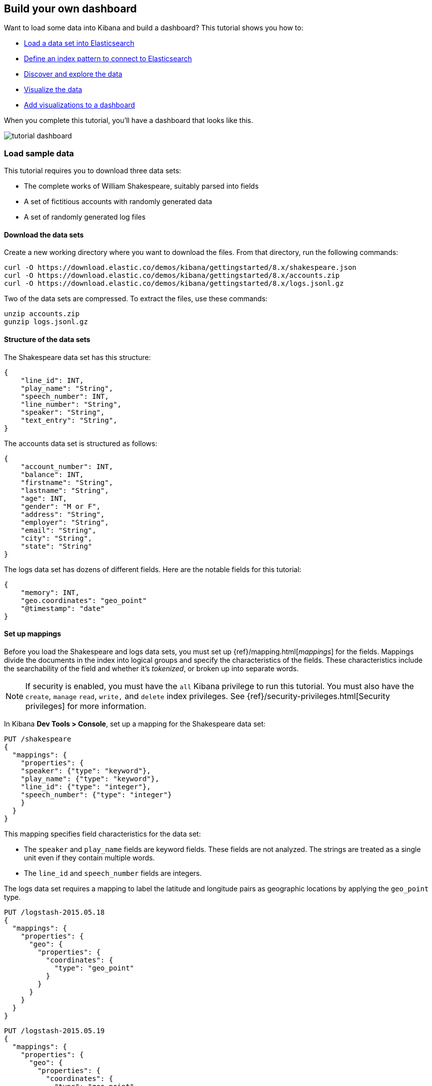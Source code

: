 [[tutorial-build-dashboard]]
== Build your own dashboard

Want to load some data into Kibana and build a dashboard? This tutorial shows you how to:

* <<tutorial-load-sample-data, Load a data set into Elasticsearch>>
* <<tutorial-define-index, Define an index pattern to connect to Elasticsearch>>
* <<tutorial-discovering, Discover and explore the data>>
* <<tutorial-visualizing, Visualize the data>>
* <<tutorial-dashboard, Add visualizations to a dashboard>>

When you complete this tutorial, you'll have a dashboard that looks like this.

[role="screenshot"]
image::images/tutorial-dashboard.png[]

[float]
[[tutorial-load-sample-data]]
=== Load sample data

This tutorial requires you to download three data sets:

* The complete works of William Shakespeare, suitably parsed into fields
* A set of fictitious accounts with randomly generated data
* A set of randomly generated log files

[float]
==== Download the data sets

Create a new working directory where you want to download the files. From that directory, run the following commands:

[source,shell]
curl -O https://download.elastic.co/demos/kibana/gettingstarted/8.x/shakespeare.json
curl -O https://download.elastic.co/demos/kibana/gettingstarted/8.x/accounts.zip
curl -O https://download.elastic.co/demos/kibana/gettingstarted/8.x/logs.jsonl.gz

Two of the data sets are compressed. To extract the files, use these commands:

[source,shell]
unzip accounts.zip
gunzip logs.jsonl.gz

[float]
==== Structure of the data sets

The Shakespeare data set has this structure:

[source,json]
{
    "line_id": INT,
    "play_name": "String",
    "speech_number": INT,
    "line_number": "String",
    "speaker": "String",
    "text_entry": "String",
}

The accounts data set is structured as follows:

[source,json]
{
    "account_number": INT,
    "balance": INT,
    "firstname": "String",
    "lastname": "String",
    "age": INT,
    "gender": "M or F",
    "address": "String",
    "employer": "String",
    "email": "String",
    "city": "String",
    "state": "String"
}

The logs data set has dozens of different fields. Here are the notable fields for this tutorial:

[source,json]
{
    "memory": INT,
    "geo.coordinates": "geo_point"
    "@timestamp": "date"
}

[float]
==== Set up mappings

Before you load the Shakespeare and logs data sets, you must set up {ref}/mapping.html[_mappings_] for the fields.
Mappings divide the documents in the index into logical groups and specify the characteristics
of the fields. These characteristics include the searchability of the field
and whether it's _tokenized_, or broken up into separate words.

NOTE: If security is enabled, you must have the `all` Kibana privilege to run this tutorial.
You must also have the `create`, `manage` `read`, `write,` and `delete` 
index privileges. See {ref}/security-privileges.html[Security privileges] 
for more information.

In Kibana *Dev Tools > Console*, set up a mapping for the Shakespeare data set:

[source,js]
PUT /shakespeare
{
  "mappings": {
    "properties": {
    "speaker": {"type": "keyword"},
    "play_name": {"type": "keyword"},
    "line_id": {"type": "integer"},
    "speech_number": {"type": "integer"}
    }
  }
}

//CONSOLE

This mapping specifies field characteristics for the data set:

* The `speaker` and `play_name` fields are keyword fields. These fields are not analyzed.
The strings are treated as a single unit even if they contain multiple words.
* The `line_id` and `speech_number` fields are integers.

The logs data set requires a mapping to label the latitude and longitude pairs
as geographic locations by applying the `geo_point` type.

[source,js]
PUT /logstash-2015.05.18
{
  "mappings": {
    "properties": {
      "geo": {
        "properties": {
          "coordinates": {
            "type": "geo_point"
          }
        }
      }
    }
  }
}

//CONSOLE

[source,js]
PUT /logstash-2015.05.19
{
  "mappings": {
    "properties": {
      "geo": {
        "properties": {
          "coordinates": {
            "type": "geo_point"
          }
        }
      }
    }
  }
}

//CONSOLE

[source,js]
PUT /logstash-2015.05.20
{
  "mappings": {
    "properties": {
      "geo": {
        "properties": {
          "coordinates": {
            "type": "geo_point"
          }
        }
      }
    }
  }
}

//CONSOLE

The accounts data set doesn't require any mappings.

[float]
==== Load the data sets

At this point, you're ready to use the Elasticsearch {ref}/docs-bulk.html[bulk]
API to load the data sets:

[source,shell]
curl -u elastic -H 'Content-Type: application/x-ndjson' -XPOST '<host>:<port>/bank/_bulk?pretty' --data-binary @accounts.json
curl -u elastic -H 'Content-Type: application/x-ndjson' -XPOST '<host>:<port>/shakespeare/_bulk?pretty' --data-binary @shakespeare.json
curl -u elastic -H 'Content-Type: application/x-ndjson' -XPOST '<host>:<port>/_bulk?pretty' --data-binary @logs.jsonl

Or for Windows users, in Powershell:
[source,shell]
Invoke-RestMethod "http://<host>:<port>/bank/account/_bulk?pretty" -Method Post -ContentType 'application/x-ndjson' -InFile "accounts.json"
Invoke-RestMethod "http://<host>:<port>/shakespeare/_bulk?pretty" -Method Post -ContentType 'application/x-ndjson' -InFile "shakespeare.json"
Invoke-RestMethod "http://<host>:<port>/_bulk?pretty" -Method Post -ContentType 'application/x-ndjson' -InFile "logs.jsonl"

These commands might take some time to execute, depending on the available computing resources.

Verify successful loading:

[source,js]
GET /_cat/indices?v

//CONSOLE

Your output should look similar to this:

[source,shell]
health status index               pri rep docs.count docs.deleted store.size pri.store.size
yellow open   bank                  1   1       1000            0    418.2kb        418.2kb
yellow open   shakespeare           1   1     111396            0     17.6mb         17.6mb
yellow open   logstash-2015.05.18   1   1       4631            0     15.6mb         15.6mb
yellow open   logstash-2015.05.19   1   1       4624            0     15.7mb         15.7mb
yellow open   logstash-2015.05.20   1   1       4750            0     16.4mb         16.4mb
